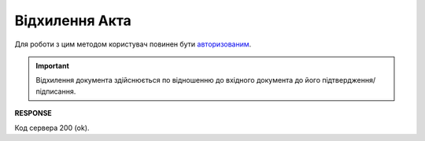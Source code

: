 ######################################################################################
**Відхилення Акта**
######################################################################################

Для роботи з цим методом користувач повинен бути `авторизованим <https://wiki.edin.ua/uk/latest/API_ETTNv3/Methods/Authorization.html>`__.

.. important:: 
   Відхилення документа здійснюється по відношенню до вхідного документа до його підтвердження/підписання.

.. csv-table:: 
  :file: RejectAct.csv
  :widths:  10, 41
  :stub-columns: 0

**RESPONSE**

Код сервера 200 (ok).
